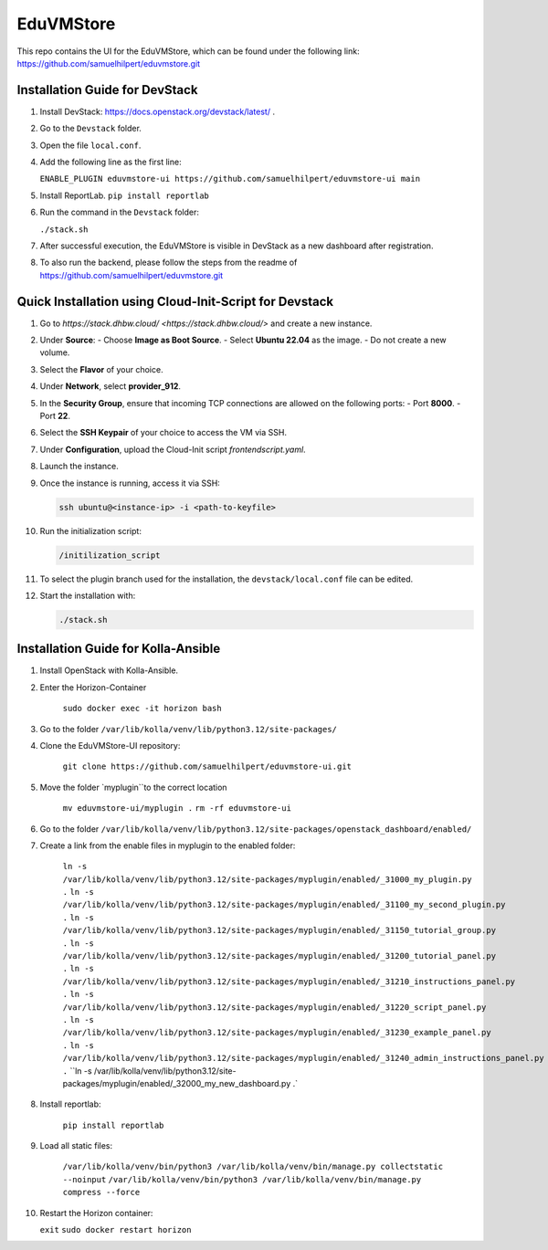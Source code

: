 EduVMStore
==========

This repo contains the UI for the EduVMStore, which can be found under the following link:
https://github.com/samuelhilpert/eduvmstore.git

Installation Guide for DevStack
--------------------------------

1. Install DevStack: https://docs.openstack.org/devstack/latest/ .

2. Go to the ``Devstack`` folder.

3. Open the file ``local.conf``.

4. Add the following line as the first line:
   
   ``ENABLE_PLUGIN eduvmstore-ui https://github.com/samuelhilpert/eduvmstore-ui main``

5. Install ReportLab.
   ``pip install reportlab``
   
6. Run the command in the ``Devstack`` folder:

   ``./stack.sh``

7. After successful execution, the EduVMStore is visible in DevStack as a new dashboard after registration.

8. To also run the backend, please follow the steps from the readme of https://github.com/samuelhilpert/eduvmstore.git

Quick Installation using Cloud-Init-Script for Devstack
--------------------------------------------------------

1. Go to `https://stack.dhbw.cloud/ <https://stack.dhbw.cloud/>` and create a new instance.

2. Under **Source**:
   - Choose **Image as Boot Source**.
   - Select **Ubuntu 22.04** as the image.
   - Do not create a new volume.

3. Select the **Flavor** of your choice.

4. Under **Network**, select **provider_912**.

5. In the **Security Group**, ensure that incoming TCP connections are allowed on the following ports:
   - Port **8000**.
   - Port **22**.

6. Select the **SSH Keypair** of your choice to access the VM via SSH.

7. Under **Configuration**, upload the Cloud-Init script `frontendscript.yaml`.

8. Launch the instance.

9. Once the instance is running, access it via SSH:

   .. code-block:: bash

      ssh ubuntu@<instance-ip> -i <path-to-keyfile>

10. Run the initialization script:

    .. code-block:: bash

       /initilization_script

11. To select the plugin branch used for the installation, the ``devstack/local.conf`` file can be edited.

12. Start the installation with:

    .. code-block:: bash

       ./stack.sh

Installation Guide for Kolla-Ansible
------------------------------------
1. Install OpenStack with Kolla-Ansible.

2. Enter the Horizon-Container

    ``sudo docker exec -it horizon bash``

3. Go to the folder ``/var/lib/kolla/venv/lib/python3.12/site-packages/``

4. Clone the EduVMStore-UI repository:

    ``git clone https://github.com/samuelhilpert/eduvmstore-ui.git``

5. Move the folder `myplugin``to the correct location

    ``mv eduvmstore-ui/myplugin .``
    ``rm -rf eduvmstore-ui``

6. Go to the folder ``/var/lib/kolla/venv/lib/python3.12/site-packages/openstack_dashboard/enabled/``

7. Create a link from the enable files in myplugin to the enabled folder:

    ``ln -s /var/lib/kolla/venv/lib/python3.12/site-packages/myplugin/enabled/_31000_my_plugin.py .``
    ``ln -s /var/lib/kolla/venv/lib/python3.12/site-packages/myplugin/enabled/_31100_my_second_plugin.py .``
    ``ln -s /var/lib/kolla/venv/lib/python3.12/site-packages/myplugin/enabled/_31150_tutorial_group.py .``
    ``ln -s /var/lib/kolla/venv/lib/python3.12/site-packages/myplugin/enabled/_31200_tutorial_panel.py .``
    ``ln -s /var/lib/kolla/venv/lib/python3.12/site-packages/myplugin/enabled/_31210_instructions_panel.py .``
    ``ln -s /var/lib/kolla/venv/lib/python3.12/site-packages/myplugin/enabled/_31220_script_panel.py .``
    ``ln -s /var/lib/kolla/venv/lib/python3.12/site-packages/myplugin/enabled/_31230_example_panel.py .``
    ``ln -s /var/lib/kolla/venv/lib/python3.12/site-packages/myplugin/enabled/_31240_admin_instructions_panel.py .``
    ``ln -s /var/lib/kolla/venv/lib/python3.12/site-packages/myplugin/enabled/_32000_my_new_dashboard.py .`

8. Install reportlab:

    ``pip install reportlab``

9. Load all static files:

    ``/var/lib/kolla/venv/bin/python3 /var/lib/kolla/venv/bin/manage.py collectstatic --noinput``
    ``/var/lib/kolla/venv/bin/python3 /var/lib/kolla/venv/bin/manage.py compress --force``

10. Restart the Horizon container:

    ``exit``
    ``sudo docker restart horizon``

